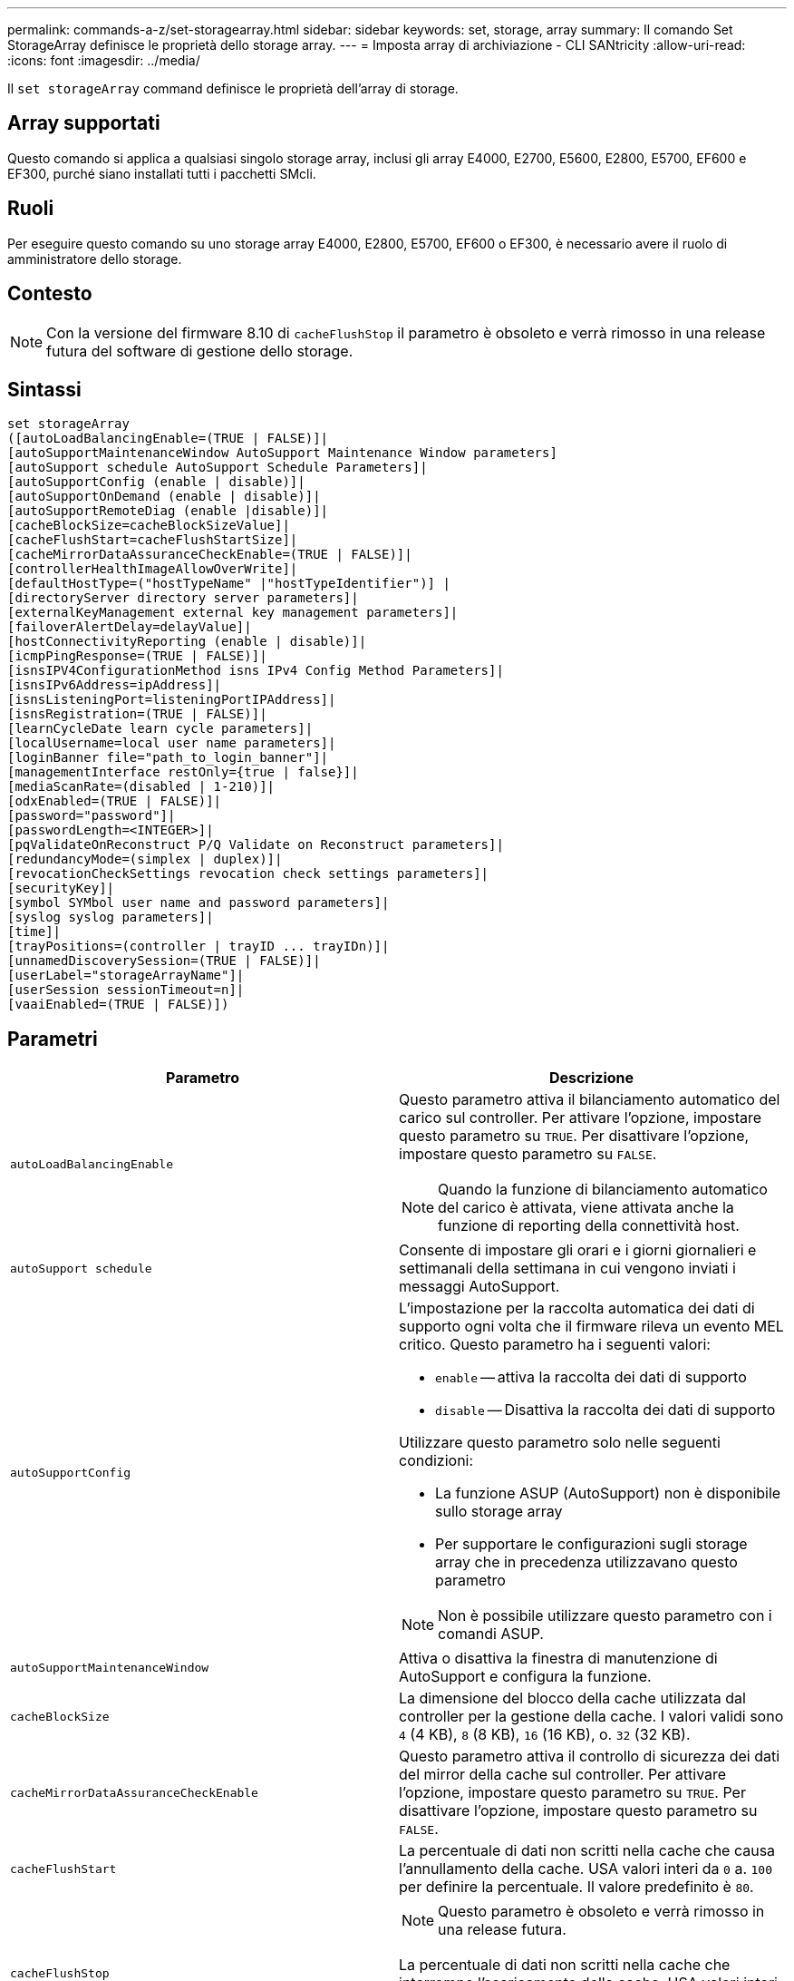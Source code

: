 ---
permalink: commands-a-z/set-storagearray.html 
sidebar: sidebar 
keywords: set, storage, array 
summary: Il comando Set StorageArray definisce le proprietà dello storage array. 
---
= Imposta array di archiviazione - CLI SANtricity
:allow-uri-read: 
:icons: font
:imagesdir: ../media/


[role="lead"]
Il `set storageArray` command definisce le proprietà dell'array di storage.



== Array supportati

Questo comando si applica a qualsiasi singolo storage array, inclusi gli array E4000, E2700, E5600, E2800, E5700, EF600 e EF300, purché siano installati tutti i pacchetti SMcli.



== Ruoli

Per eseguire questo comando su uno storage array E4000, E2800, E5700, EF600 o EF300, è necessario avere il ruolo di amministratore dello storage.



== Contesto

[NOTE]
====
Con la versione del firmware 8.10 di `cacheFlushStop` il parametro è obsoleto e verrà rimosso in una release futura del software di gestione dello storage.

====


== Sintassi

[source, cli]
----
set storageArray
([autoLoadBalancingEnable=(TRUE | FALSE)]|
[autoSupportMaintenanceWindow AutoSupport Maintenance Window parameters]
[autoSupport schedule AutoSupport Schedule Parameters]|
[autoSupportConfig (enable | disable)]|
[autoSupportOnDemand (enable | disable)]|
[autoSupportRemoteDiag (enable |disable)]|
[cacheBlockSize=cacheBlockSizeValue]|
[cacheFlushStart=cacheFlushStartSize]|
[cacheMirrorDataAssuranceCheckEnable=(TRUE | FALSE)]|
[controllerHealthImageAllowOverWrite]|
[defaultHostType=("hostTypeName" |"hostTypeIdentifier")] |
[directoryServer directory server parameters]|
[externalKeyManagement external key management parameters]|
[failoverAlertDelay=delayValue]|
[hostConnectivityReporting (enable | disable)]|
[icmpPingResponse=(TRUE | FALSE)]|
[isnsIPV4ConfigurationMethod isns IPv4 Config Method Parameters]|
[isnsIPv6Address=ipAddress]|
[isnsListeningPort=listeningPortIPAddress]|
[isnsRegistration=(TRUE | FALSE)]|
[learnCycleDate learn cycle parameters]|
[localUsername=local user name parameters]|
[loginBanner file="path_to_login_banner"]|
[managementInterface restOnly={true | false}]|
[mediaScanRate=(disabled | 1-210)]|
[odxEnabled=(TRUE | FALSE)]|
[password="password"]|
[passwordLength=<INTEGER>]|
[pqValidateOnReconstruct P/Q Validate on Reconstruct parameters]|
[redundancyMode=(simplex | duplex)]|
[revocationCheckSettings revocation check settings parameters]|
[securityKey]|
[symbol SYMbol user name and password parameters]|
[syslog syslog parameters]|
[time]|
[trayPositions=(controller | trayID ... trayIDn)]|
[unnamedDiscoverySession=(TRUE | FALSE)]|
[userLabel="storageArrayName"]|
[userSession sessionTimeout=n]|
[vaaiEnabled=(TRUE | FALSE)])
----


== Parametri

[cols="2*"]
|===
| Parametro | Descrizione 


 a| 
`autoLoadBalancingEnable`
 a| 
Questo parametro attiva il bilanciamento automatico del carico sul controller. Per attivare l'opzione, impostare questo parametro su `TRUE`. Per disattivare l'opzione, impostare questo parametro su `FALSE`.

[NOTE]
====
Quando la funzione di bilanciamento automatico del carico è attivata, viene attivata anche la funzione di reporting della connettività host.

====


 a| 
`autoSupport schedule`
 a| 
Consente di impostare gli orari e i giorni giornalieri e settimanali della settimana in cui vengono inviati i messaggi AutoSupport.



 a| 
`autoSupportConfig`
 a| 
L'impostazione per la raccolta automatica dei dati di supporto ogni volta che il firmware rileva un evento MEL critico. Questo parametro ha i seguenti valori:

* `enable` -- attiva la raccolta dei dati di supporto
* `disable` -- Disattiva la raccolta dei dati di supporto


Utilizzare questo parametro solo nelle seguenti condizioni:

* La funzione ASUP (AutoSupport) non è disponibile sullo storage array
* Per supportare le configurazioni sugli storage array che in precedenza utilizzavano questo parametro


[NOTE]
====
Non è possibile utilizzare questo parametro con i comandi ASUP.

====


 a| 
`autoSupportMaintenanceWindow`
 a| 
Attiva o disattiva la finestra di manutenzione di AutoSupport e configura la funzione.



 a| 
`cacheBlockSize`
 a| 
La dimensione del blocco della cache utilizzata dal controller per la gestione della cache. I valori validi sono `4` (4 KB), `8` (8 KB), `16` (16 KB), o. `32` (32 KB).



 a| 
`cacheMirrorDataAssuranceCheckEnable`
 a| 
Questo parametro attiva il controllo di sicurezza dei dati del mirror della cache sul controller. Per attivare l'opzione, impostare questo parametro su `TRUE`. Per disattivare l'opzione, impostare questo parametro su `FALSE`.



 a| 
`cacheFlushStart`
 a| 
La percentuale di dati non scritti nella cache che causa l'annullamento della cache. USA valori interi da `0` a. `100` per definire la percentuale. Il valore predefinito è `80`.



 a| 
`cacheFlushStop`
 a| 
[NOTE]
====
Questo parametro è obsoleto e verrà rimosso in una release futura.

====
La percentuale di dati non scritti nella cache che interrompe l'scaricamento della cache. USA valori interi da `0` a. `100` per definire la percentuale. Questo valore deve essere inferiore al valore di `cacheFlushStart` parametro.



 a| 
`controllerHealthImageAllowOverWrite`
 a| 
Imposta un flag su un controller per consentire a una nuova immagine dello stato di salute del controller di sovrascrivere un'immagine dello stato di salute del controller esistente sugli array di storage che supportano la funzionalità dell'immagine dello stato di salute del controller.



 a| 
`defaultHostType`
 a| 
Il tipo di host predefinito di qualsiasi porta host non configurata a cui sono connessi i controller. Per generare un elenco di tipi di host validi per l'array di storage, eseguire `show storageArray hostTypeTable` comando. I tipi di host sono identificati da un nome o da un indice numerico. Racchiudere il nome del tipo di host tra virgolette doppie (" "). Non racchiudere l'identificatore numerico del tipo di host tra virgolette doppie.



 a| 
`directoryServer`
 a| 
Aggiorna la configurazione del server di directory, incluse le mappature dei ruoli.



 a| 
`externalKeyManagement`
 a| 
Configura l'indirizzo e il numero di porta del server di gestione delle chiavi esterno



 a| 
`failoverAlertDelay`
 a| 
Il ritardo degli avvisi di failover in pochi minuti. I valori validi per il tempo di ritardo sono `0` a. `60` minuti. Il valore predefinito è `5`.



 a| 
`hostConnectivityReporting`
 a| 
Questo parametro attiva il reporting della connettività host sul controller. Per attivare l'opzione, impostare questo parametro su `enable`. Per disattivare l'opzione, impostare questo parametro su `disable`.

[NOTE]
====
Se si tenta di disattivare la funzione di reporting della connettività host quando è attivato il bilanciamento automatico del carico, viene visualizzato un errore. Disattivare prima la funzione di bilanciamento automatico del carico, quindi la funzione di reporting della connettività host.

====
[NOTE]
====
È possibile mantenere attivato il report di connettività host quando il bilanciamento automatico del carico è disattivato.

====


 a| 
`icmpPingResponse`
 a| 
Questo parametro attiva o disattiva i messaggi Echo Request. Impostare il parametro su `TRUE` Per attivare i messaggi Echo Request. Impostare il parametro su `FALSE` Per disattivare i messaggi Echo Request.



 a| 
`isnsIPv4ConfigurationMethod`
 a| 
Il metodo che si desidera utilizzare per definire la configurazione del server iSNS. È possibile inserire l'indirizzo IP dei server IPv4 iSNS selezionando `static`. Per IPv4, è possibile scegliere di fare in modo che un server DHCP (Dynamic host Configuration Protocol) selezioni l'indirizzo IP del server iSNS immettendo `dhcp`. Per attivare DHCP, è necessario impostare `isnsIPv4Address` parametro a. `0.0.0.0`.



 a| 
`isnsIPv6Address`
 a| 
L'indirizzo IPv6 che si desidera utilizzare per il server iSNS.



 a| 
`isnsListeningPort`
 a| 
L'indirizzo IP che si desidera utilizzare per la porta di ascolto del server iSNS. L'intervallo di valori per la porta di ascolto è `49152` a. `65535`. Il valore predefinito è `53205`.

La porta di ascolto risiede sul server ed esegue le seguenti attività:

* Monitora le richieste di connessione del client in entrata
* Gestisce il traffico verso il server


Quando un client richiede una sessione di rete con un server, il listener riceve la richiesta effettiva. Se le informazioni del client corrispondono alle informazioni del listener, il listener concede una connessione al server di database.



 a| 
`isnsRegistration`
 a| 
Questo parametro elenca lo storage array come destinazione iSCSI sul server iSNS. Per registrare lo storage array sul server iSNS, impostare questo parametro su `TRUE`. Per rimuovere lo storage array dal server iSNS, impostare questo parametro su `FALSE`.

[NOTE]
====
Non è possibile utilizzare `isnsRegistration` con qualsiasi altro parametro durante l'esecuzione di `set storageArray` comando.

====
Per ulteriori informazioni sulla registrazione iSNS, fare riferimento a. `set storageArray isnsRegistration` comando.



 a| 
`learnCycleDate`
 a| 
Imposta i cicli di apprendimento della batteria del controller.



 a| 
`localUsername`
 a| 
Consente di impostare un nome utente locale, una password o una password di simbolo per un ruolo specifico.



 a| 
`loginBanner`
 a| 
Consente di caricare un file di testo da utilizzare come banner di accesso. Il testo del banner può includere un avviso e un messaggio di consenso, che viene presentato agli utenti prima di stabilire sessioni in Gestione sistema SANtricity o prima di eseguire i comandi



 a| 
`managementInterface`
 a| 
Modifica l'interfaccia di gestione del controller. Modificare il tipo di interfaccia di gestione per imporre la riservatezza tra lo storage array e il relativo software di gestione o per accedere a tool esterni.



 a| 
`mediaScanRate`
 a| 
Il numero di giorni in cui viene eseguita la scansione del supporto. I valori validi sono `disabled` , che disattiva la scansione del supporto, o `1` giorno per `210` giorno, dove `1` giorno è la velocità di scansione più veloce, e `210` giorni è la velocità di scansione più lenta. Un valore diverso da `disabled` o `1` da a `210` non consente il funzionamento della scansione dei supporti.



 a| 
`odxEnabled`
 a| 
Attiva o disattiva il trasferimento dati offloaded (ODX) per un array di storage.



 a| 
`password`
 a| 
La password per lo storage array. Racchiudere la password tra virgolette doppie (" ").

[NOTE]
====
Con la versione 8.40, questo parametro è obsoleto. Utilizzare `localUsername` o il simbolo `symbol` insieme a `password` oppure `adminPassword` parametri, invece.

====


 a| 
`passwordLength`
 a| 
Consente di impostare la lunghezza minima richiesta per tutte le password nuove o aggiornate. Utilizzare un valore compreso tra 0 e 30.



 a| 
`pqValidateOnReconstruct`
 a| 
Modifica la convalida P/Q sulla funzione di ricostruzione.



 a| 
`redundancyMode`
 a| 
Utilizzare `simplex` quando si dispone di un singolo controller. Utilizzare `duplex` quando si dispone di due controller.



 a| 
`revocationCheckSettings`
 a| 
Consente di attivare o disattivare il controllo delle revoche e di configurare un server OCSP (Online Certificate Status Protocol).



 a| 
`securityKey`
 a| 
Imposta la chiave di sicurezza interna utilizzata nell'array di storage per implementare la funzione Drive Security.

[NOTE]
====
Utilizzato per una chiave di sicurezza interna. Quando si utilizza un server di gestione delle chiavi esterno, utilizzare `create storageArray securityKey` comando.

====


 a| 
`symbol`
 a| 
Consente di impostare una password di simbolo per un ruolo specifico.



 a| 
`syslog`
 a| 
Consente di modificare l'indirizzo del server syslog, il protocollo o il numero di porta.



 a| 
`time`
 a| 
Imposta i clock su entrambi i controller di uno storage array sincronizzando i clock del controller con l'orologio dell'host da cui si esegue questo comando.



 a| 
`trayPositions`
 a| 
Un elenco di tutti gli ID dei vassoi. La sequenza degli ID dei vassoi nell'elenco definisce le posizioni per il vassoio del controller e i vassoi delle unità in un array di storage. I valori validi sono `0` a. `99`. Inserire i valori dell'ID vassoio separati da uno spazio. Racchiudere l'elenco dei valori ID vassoio tra parentesi. Per gli array di storage in cui il vassoio del controller dispone di un identificatore predefinito che non rientra nell'intervallo di valori validi per la posizione del vassoio, utilizzare `controller` valore.

[NOTE]
====
Il `controller` l'opzione non è valida dopo la versione del firmware 6.14.

====


 a| 
`unnamedDiscoverySession`
 a| 
Consente allo storage array di partecipare a sessioni di rilevamento senza nome.



 a| 
`userLabel`
 a| 
Il nome dell'array di storage. Racchiudere il nome dello storage array tra virgolette doppie (" ").



 a| 
`userSession`
 a| 
Consente di impostare un timeout in System Manager, in modo che le sessioni inattive degli utenti vengano disconnesse dopo un determinato periodo di tempo.



 a| 
`vaaiEnabled`
 a| 
Attiva o disattiva VMware vStorage API Array Architecture (VAAI) per uno storage array

|===


== Note

Ad eccezione di `isnsRegistration`, quando si utilizza questo comando è possibile specificare uno o più parametri opzionali.



== Dati AutoSupport

[NOTE]
====
Non è possibile utilizzare questo parametro con i comandi ASUP.

====
Quando questa opzione è attivata, il `set storageArray autoSupportConfig` Il comando provoca la restituzione di tutte le informazioni di configurazione e stato dell'array di storage ogni volta che viene rilevato un evento MEL (Critical Major Event Log). Le informazioni di configurazione e stato vengono restituite sotto forma di grafico a oggetti. Il grafico a oggetti contiene tutti gli oggetti logici e fisici rilevanti e le relative informazioni di stato associate per l'array di storage.

Il `set storageArray autoSupportConfig` command raccoglie le informazioni di configurazione e stato in questo modo:

* La raccolta automatica delle informazioni di configurazione e stato avviene ogni 72 ore. Le informazioni di configurazione e stato vengono salvate nel file di archivio zip dell'array di storage. Il file di archivio ha un indicatore orario che viene utilizzato per gestire i file di archivio.
* Per ogni array di storage vengono mantenuti due file di archivio zip. I file di archivio zip vengono conservati su un disco. Una volta superato il periodo di 72 ore, il file di archivio meno recente viene sempre sovrascritto durante il nuovo ciclo.
* Dopo aver attivato la raccolta automatica delle informazioni di configurazione e stato utilizzando questo comando, viene avviata una raccolta iniziale di informazioni. La raccolta di informazioni dopo l'emissione del comando garantisce che un file di archivio sia disponibile e avvia il ciclo di timestamp.


È possibile eseguire `set storageArray autoSupportConfig` comando su più array di storage.



== Dimensione del blocco della cache

Quando si definiscono le dimensioni dei blocchi della cache, utilizzare le dimensioni dei blocchi della cache da 4 KB per gli array di storage che richiedono flussi di i/o generalmente piccoli e casuali. Utilizzare le dimensioni del blocco della cache da 8 KB quando la maggior parte dei flussi di i/o è superiore a 4 KB ma inferiore a 8 KB. Utilizzare le dimensioni dei blocchi della cache da 16 KB o le dimensioni dei blocchi della cache da 32 KB per gli array di storage che richiedono un grande trasferimento di dati, applicazioni sequenziali o a elevata larghezza di banda.

Il `cacheBlockSize` il parametro definisce le dimensioni del blocco cache supportato per tutti i volumi nell'array di storage. Non tutti i tipi di controller supportano tutte le dimensioni dei blocchi della cache. Per le configurazioni ridondanti, questo parametro include tutti i volumi di proprietà di entrambi i controller all'interno dell'array di storage.



== Inizio del vampare della cache

Quando si definiscono i valori per avviare un'operazione di scaricamento della cache, un valore troppo basso aumenta la probabilità che i dati necessari per una lettura host non siano nella cache. Un valore basso aumenta anche il numero di scritture del disco necessarie per mantenere il livello di cache, aumentando l'overhead del sistema e diminuendo le performance.



== Tipo di host predefinito

Quando si definiscono i tipi di host, se la partizione dello storage è attivata, il tipo di host predefinito influisce solo sui volumi mappati nel gruppo predefinito. Se la partizione dello storage non è attivata, tutti gli host collegati allo storage array devono eseguire lo stesso sistema operativo ed essere compatibili con il tipo di host predefinito.



== Velocità di scansione dei supporti

La scansione dei supporti viene eseguita su tutti i volumi dell'array di storage con stato ottimale, senza operazioni di modifica in corso e con `mediaScanRate` parametro attivato. Utilizzare `set volume` per attivare o disattivare `mediaScanRate` parametro.



== Password

Le password vengono memorizzate in ciascun array di storage. Per una protezione ottimale, la password deve soddisfare i seguenti criteri:

* La password deve contenere da 8 a 30 caratteri.
* La password deve contenere almeno una lettera maiuscola.
* La password deve contenere almeno una lettera minuscola.
* La password deve contenere almeno un numero.
* La password deve contenere almeno un carattere non alfanumerico, ad esempio @ +.


[NOTE]
====
Se si utilizzano dischi con crittografia completa nell'array di storage, è necessario utilizzare questi criteri per la password dell'array di storage.

====
[NOTE]
====
È necessario impostare una password per lo storage array prima di poter creare una chiave di sicurezza per le unità crittografate con crittografia completa del disco.

====


== Livello minimo del firmware

5.00 aggiunge `defaultHostType` parametro.

5.40 aggiunge `failoverAlertDelay` parametro.

6.10 aggiunge `redundancyMode`, `trayPositions`, e. `time` parametri.

6.14 aggiunge `alarm` parametro.

7.10 aggiunge `icmpPingResponse`, `unnamedDiscoverySession`, `isnsIPv6Address`, e. `isnsIPv4ConfigurationMethod` parametri.

7.15 aggiunge ulteriori dimensioni dei blocchi della cache e il `learnCycleDate` parametro.

7.86 rimuove `alarm` poiché non è più utilizzato e aggiunge `coreDumpAllowOverWrite` parametro.

8.10 depreca `cacheFlushStop` parametro.

8.20 aggiunge `odxEnabled` e. `vaaiEnabled` parametri.

8.20 aggiorna `cacheBlockSize` per aggiungere `cacheBlockSizeValue` Di 4 (4 KB).

8.20 sostituisce `coreDumpAllowOverWrite` con il `controllerHealthImageAllowOverWrite` parametro.

8.30 aggiunge `autoLoadBalancingEnable` parametro.

8.40 aggiunge `localUsername` parametro (utilizzato con una variabile nome utente e con `password` oppure `adminPassword` parametro. Aggiunge anche il `symbol` parametro (utilizzato con una variabile nome utente e con `password` oppure `adminPassword` parametro.

8.40 depreca `password` e. `userRole` parametri standalone.

8.40 aggiunge `managementInterface` parametro.

8.40 aggiunge `externalKeyManagement` parametro.

8.41 aggiunge `cacheMirrorDataAssuranceCheckEnable`, `directoryServer`, `userSession`, `passwordLength`, e. `loginBanner` parametri.

8.42 aggiunge `pqValidateOnReconstruct`, `syslog`, `hostConnectivityReporting`, e. `revocationCheckSettings` parametri.
